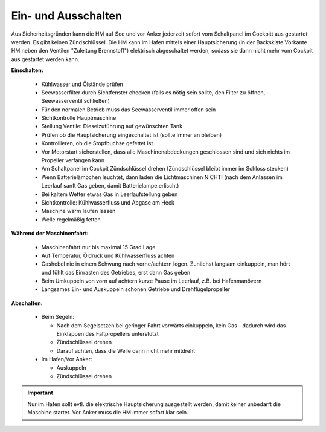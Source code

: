 Ein- und Ausschalten
--------------------

Aus Sicherheitsgründen kann die HM auf See und vor Anker jederzeit sofort vom Schaltpanel im Cockpitt aus gestartet werden. Es gibt keinen Zündschlüssel. Die HM kann im Hafen mittels einer Hauptsicherung (in der Backskiste Vorkante HM neben den Ventilen "Zuleitung Brennstoff") elektrisch abgeschaltet werden, sodass sie dann nicht mehr vom Cockpit aus gestartet werden kann.

**Einschalten:**

  * Kühlwasser und Ölstände prüfen
  * Seewasserfilter durch Sichtfenster checken (falls es nötig sein sollte, den Filter zu öffnen, - Seewasserventil schließen)
  * Für den normalen Betrieb muss das Seewasserventil immer offen sein
  * Sichtkontrolle Hauptmaschine
  * Stellung Ventile: Dieselzuführung auf gewünschten Tank 
  * Prüfen ob die Hauptsicherung eingeschaltet ist (sollte immer an bleiben)
  * Kontrollieren, ob die Stopfbuchse gefettet ist
  * Vor Motorstart sicherstellen, dass alle Maschinenabdeckungen geschlossen sind und sich nichts im Propeller verfangen kann
  * Am Schaltpanel im Cockpit Zündschlüssel drehen (Zündschlüssel bleibt immer im Schloss stecken)
  * Wenn Batterielämpchen leuchtet, dann laden die Lichtmaschinen NICHT! (nach dem Anlassen im Leerlauf sanft Gas geben, damit Batterielampe erlischt)
  * Bei kaltem Wetter etwas Gas in Leerlaufstellung geben
  * Sichtkontrolle: Kühlwasserfluss und Abgase am Heck 
  * Maschine warm laufen lassen
  * Welle regelmäßig fetten

**Während der Maschinenfahrt:**

  * Maschinenfahrt nur bis maximal 15 Grad Lage
  * Auf Temperatur, Öldruck und Kühlwasserfluss achten 
  * Gashebel nie in einem Schwung nach vorne/achtern legen. Zunächst langsam einkuppeln, man hört und fühlt das Einrasten des Getriebes, erst dann Gas geben
  * Beim Umkuppeln von vorn auf achtern kurze Pause im Leerlauf, z.B. bei Hafenmanövern
  * Langsames Ein- und Auskuppeln schonen Getriebe und Drehflügelpropeller

**Abschalten:**

  * Beim Segeln:
  
    * Nach dem Segelsetzen bei geringer Fahrt vorwärts einkuppeln, kein Gas - dadurch wird das Einklappen des Faltpropellers unterstützt
    * Zündschlüssel drehen
    * Darauf achten, dass die Welle dann nicht mehr mitdreht
    
  * Im Hafen/Vor Anker:
  
    * Auskuppeln
    * Zündschlüssel drehen

.. Important:: Nur im Hafen sollt evtl. die elektrische Hauptsicherung ausgestellt werden, damit keiner unbedarft die Maschine startet. Vor Anker muss die HM immer sofort klar sein.
